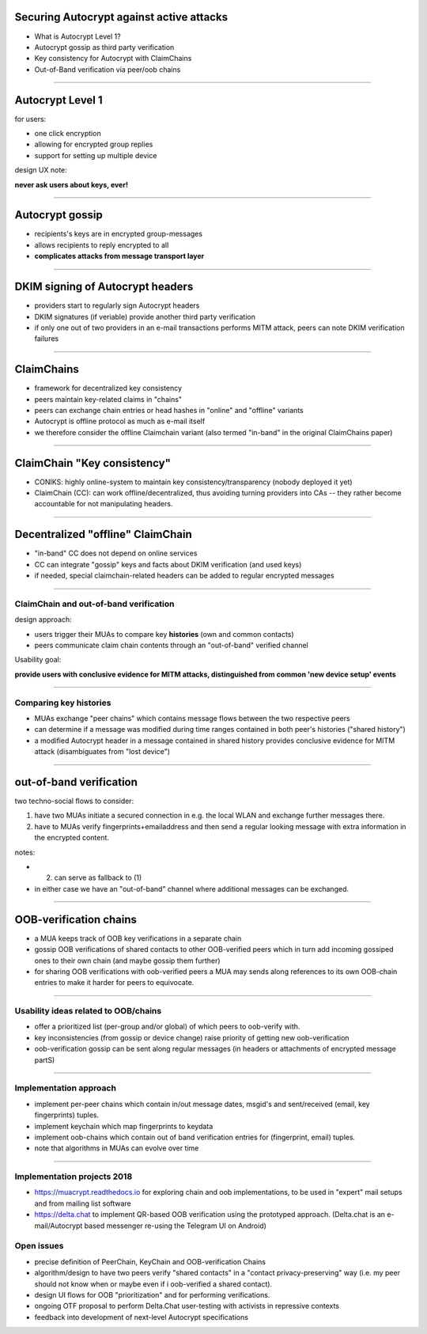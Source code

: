 
Securing Autocrypt against active attacks
=============================================

- What is Autocrypt Level 1?

- Autocrypt gossip as third party verification

- Key consistency for Autocrypt with ClaimChains

- Out-of-Band verification via peer/oob chains

----

Autocrypt Level 1
========================================

for users:

- one click encryption

- allowing for encrypted group replies

- support for setting up multiple device

design UX note:

**never ask users about keys, ever!**

----

Autocrypt gossip
================

- recipients's keys are in encrypted group-messages

- allows recipients to reply encrypted to all

- **complicates attacks from message transport layer**

----

DKIM signing of Autocrypt headers
=================================

- providers start to regularly sign Autocrypt headers

- DKIM signatures (if veriable) provide another
  third party verification

- if only one out of two providers in an e-mail transactions
  performs MITM attack, peers can note DKIM verification
  failures

----

ClaimChains
==================

- framework for decentralized key consistency

- peers maintain key-related claims in "chains"

- peers can exchange chain entries or head hashes
  in "online" and "offline" variants

- Autocrypt is offline protocol as much as e-mail itself

- we therefore consider the offline Claimchain variant
  (also termed "in-band" in the original ClaimChains paper)

----

ClaimChain "Key consistency"
=================================

- CONIKS: highly online-system to maintain
  key consistency/transparency
  (nobody deployed it yet)

- ClaimChain (CC): can work offline/decentralized,
  thus avoiding turning providers into CAs -- they
  rather become accountable for not manipulating
  headers.

----

Decentralized "offline" ClaimChain
==================================

- "in-band" CC does not depend on online services

- CC can integrate "gossip" keys and facts about
  DKIM verification (and used keys)

- if needed, special claimchain-related headers
  can be added to regular encrypted messages

----

ClaimChain and out-of-band verification
---------------------------------------

design approach:

- users trigger their MUAs to compare
  key **histories** (own and common contacts)

- peers communicate claim chain contents
  through an "out-of-band" verified channel

Usability goal:

**provide users with conclusive evidence for
MITM attacks, distinguished from common
'new device setup' events**

----

Comparing key histories
-----------------------

- MUAs exchange "peer chains" which contains
  message flows between the two respective peers

- can determine if a message was modified during
  time ranges contained in both peer's histories
  ("shared history")

- a modified Autocrypt header in a message contained
  in shared history provides conclusive evidence
  for MITM attack (disambiguates from "lost device")

----

out-of-band verification
=========================

two techno-social flows to consider:

(1) have two MUAs initiate a secured connection
    in e.g. the local WLAN and exchange further
    messages there.

(2) have to MUAs verify fingerprints+emailaddress
    and then send a regular looking message with extra
    information in the encrypted content.

notes:

- (2) can serve as fallback to (1)

- in either case we have an "out-of-band" channel
  where additional messages can be exchanged.


----

OOB-verification chains
==========================

- a MUA keeps track of OOB key verifications
  in a separate chain

- gossip OOB verifications of shared contacts
  to other OOB-verified peers which in turn
  add incoming gossiped ones to their own chain
  (and maybe gossip them further)

- for sharing OOB verifications with oob-verified peers
  a MUA may sends along references to its own OOB-chain
  entries to make it harder for peers to equivocate.

----

Usability ideas related to OOB/chains
-------------------------------------

- offer a prioritized list (per-group and/or global)
  of which peers to oob-verify with.

- key inconsistencies (from gossip or device change)
  raise priority of getting new oob-verification

- oob-verification gossip can be sent along
  regular messages (in headers or attachments
  of encrypted message partS)

----

Implementation approach
-------------------------------------

- implement per-peer chains which contain
  in/out message dates, msgid's and sent/received
  (email, key fingerprints) tuples.

- implement keychain which map fingerprints to keydata

- implement oob-chains which contain
  out of band verification entries for
  (fingerprint, email) tuples.

- note that algorithms in MUAs can evolve over time

----

Implementation projects 2018
----------------------------

- https://muacrypt.readthedocs.io for exploring
  chain and oob implementations, to be used in
  "expert" mail setups and from mailing list software

- https://delta.chat to implement QR-based OOB
  verification using the prototyped approach.
  (Delta.chat is an e-mail/Autocrypt based messenger
  re-using the Telegram UI on Android)


Open issues
-------------------------------------

- precise definition of PeerChain, KeyChain
  and OOB-verification Chains

- algorithm/design to have two peers verify
  "shared contacts" in a "contact privacy-preserving"
  way (i.e. my peer should not know when or maybe even
  if i oob-verified a shared contact).

- design UI flows for OOB "prioritization"
  and for performing verifications.

- ongoing OTF proposal to perform Delta.Chat
  user-testing with activists in repressive contexts

- feedback into development of next-level
  Autocrypt specifications
